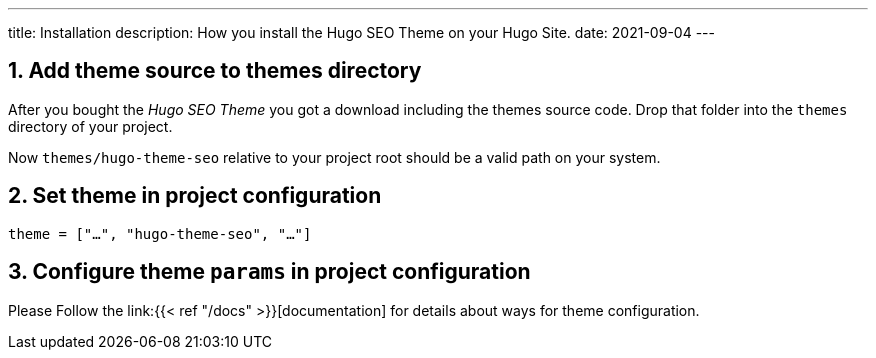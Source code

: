 ---
title: Installation
description: How you install the Hugo SEO Theme on your Hugo Site.
date: 2021-09-04
---

:icons: font
:toc:
:source-highlighter:

== 1. Add theme source to themes directory
After you bought the _Hugo SEO Theme_ you got a download including the themes source code. Drop that folder into the `themes` directory of your project.

Now `themes/hugo-theme-seo` relative to your project root should be a valid path on your system.

== 2. Set theme in project configuration
[source, toml]
----
theme = ["…", "hugo-theme-seo", "…"]
----

== 3. Configure theme `params` in project configuration
Please Follow the link:{{< ref "/docs" >}}[documentation] for details about ways for theme configuration.
